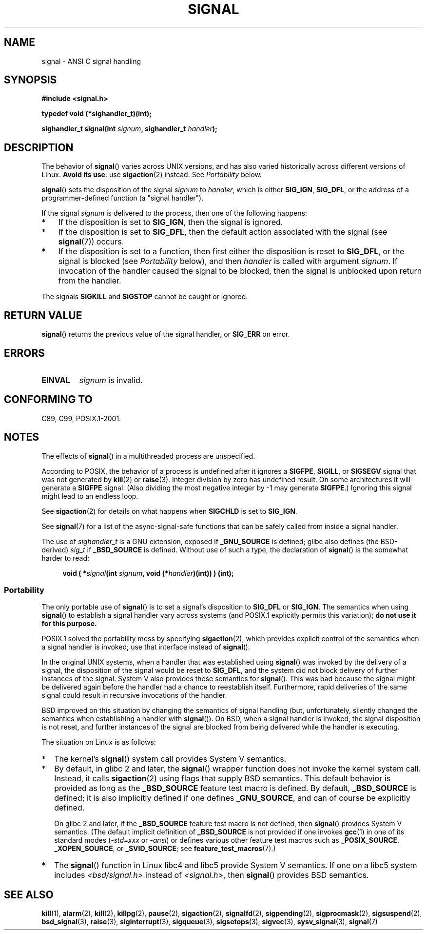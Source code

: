 .\" Copyright (c) 2000 Andries Brouwer <aeb@cwi.nl>
.\" and Copyright (c) 2007 Michael Kerrisk <mtk.manpages@gmail.com>
.\" and Copyright (c) 2008, Linux Foundation, written by Michael Kerrisk
.\"      <mtk.manpages@gmail.com>
.\" based on work by Rik Faith <faith@cs.unc.edu>
.\" and Mike Battersby <mike@starbug.apana.org.au>.
.\"
.\" Permission is granted to make and distribute verbatim copies of this
.\" manual provided the copyright notice and this permission notice are
.\" preserved on all copies.
.\"
.\" Permission is granted to copy and distribute modified versions of this
.\" manual under the conditions for verbatim copying, provided that the
.\" entire resulting derived work is distributed under the terms of a
.\" permission notice identical to this one.
.\"
.\" Since the Linux kernel and libraries are constantly changing, this
.\" manual page may be incorrect or out-of-date.  The author(s) assume no
.\" responsibility for errors or omissions, or for damages resulting from
.\" the use of the information contained herein.  The author(s) may not
.\" have taken the same level of care in the production of this manual,
.\" which is licensed free of charge, as they might when working
.\" professionally.
.\"
.\" Formatted or processed versions of this manual, if unaccompanied by
.\" the source, must acknowledge the copyright and authors of this work.
.\"
.\" Modified 2004-11-19, mtk:
.\" added pointer to sigaction.2 for details of ignoring SIGCHLD
.\" 2007-06-03, mtk: strengthened portability warning, and rewrote
.\"     various sections.
.\" 2008-07-11, mtk: rewrote and expanded portability discussion.
.\"
.TH SIGNAL 2 2012-05-05 "Linux" "Linux Programmer's Manual"
.SH NAME
signal \- ANSI C signal handling
.SH SYNOPSIS
.B #include <signal.h>
.sp
.B typedef void (*sighandler_t)(int);
.sp
.BI "sighandler_t signal(int " signum ", sighandler_t " handler );
.SH DESCRIPTION
The behavior of
.BR signal ()
varies across UNIX versions,
and has also varied historically across different versions of Linux.
\fBAvoid its use\fP: use
.BR sigaction (2)
instead.
See \fIPortability\fP below.

.BR signal ()
sets the disposition of the signal
.I signum
to
.IR handler ,
which is either
.BR SIG_IGN ,
.BR SIG_DFL ,
or the address of a programmer-defined function (a "signal handler").

If the signal
.I signum
is delivered to the process, then one of the following happens:
.TP 3
*
If the disposition is set to
.BR SIG_IGN ,
then the signal is ignored.
.TP
*
If the disposition is set to
.BR SIG_DFL ,
then the default action associated with the signal (see
.BR signal (7))
occurs.
.TP
*
If the disposition is set to a function,
then first either the disposition is reset to
.BR SIG_DFL ,
or the signal is blocked (see \fIPortability\fP below), and then
.I handler
is called with argument
.IR signum .
If invocation of the handler caused the signal to be blocked,
then the signal is unblocked upon return from the handler.
.PP
The signals
.B SIGKILL
and
.B SIGSTOP
cannot be caught or ignored.
.SH "RETURN VALUE"
.BR signal ()
returns the previous value of the signal handler, or
.B SIG_ERR
on error.
.SH ERRORS
.TP
.B EINVAL
.I signum
is invalid.
.SH "CONFORMING TO"
C89, C99, POSIX.1-2001.
.SH NOTES
The effects of
.BR signal ()
in a multithreaded process are unspecified.
.PP
According to POSIX, the behavior of a process is undefined after it
ignores a
.BR SIGFPE ,
.BR SIGILL ,
or
.B SIGSEGV
signal that was not generated by
.BR kill (2)
or
.BR raise (3).
Integer division by zero has undefined result.
On some architectures it will generate a
.B SIGFPE
signal.
(Also dividing the most negative integer by \-1 may generate
.BR SIGFPE .)
Ignoring this signal might lead to an endless loop.
.PP
See
.BR sigaction (2)
for details on what happens when
.B SIGCHLD
is set to
.BR SIG_IGN .
.PP
See
.BR signal (7)
for a list of the async-signal-safe functions that can be
safely called from inside a signal handler.
.PP
The use of
.I sighandler_t
is a GNU extension, exposed if
.B _GNU_SOURCE
is defined;
.\" libc4 and libc5 define
.\" .IR SignalHandler ;
glibc also defines (the BSD-derived)
.I sig_t
if
.B _BSD_SOURCE
is defined.
Without use of such a type, the declaration of
.BR signal ()
is the somewhat harder to read:
.in +4n
.nf

.BI "void ( *" signal "(int " signum ", void (*" handler ")(int)) ) (int);"
.fi
.in
.SS Portability
The only portable use of
.BR signal ()
is to set a signal's disposition to
.BR SIG_DFL
or
.BR SIG_IGN .
The semantics when using
.BR signal ()
to establish a signal handler vary across systems
(and POSIX.1 explicitly permits this variation);
.B do not use it for this purpose.

POSIX.1 solved the portability mess by specifying
.BR sigaction (2),
which provides explicit control of the semantics when a
signal handler is invoked; use that interface instead of
.BR signal ().

In the original UNIX systems, when a handler that was established using
.BR signal ()
was invoked by the delivery of a signal,
the disposition of the signal would be reset to
.BR SIG_DFL ,
and the system did not block delivery of further instances of the signal.
System V also provides these semantics for
.BR signal ().
This was bad because the signal might be delivered again
before the handler had a chance to reestablish itself.
Furthermore, rapid deliveries of the same signal could
result in recursive invocations of the handler.

BSD improved on this situation by changing the semantics of
signal handling
(but, unfortunately, silently changed the semantics
when establishing a handler with
.BR signal ()).
On BSD, when a signal handler is invoked,
the signal disposition is not reset,
and further instances of the signal are blocked from
being delivered while the handler is executing.

The situation on Linux is as follows:
.IP * 2
The kernel's
.BR signal ()
system call provides System V semantics.
.IP *
By default, in glibc 2 and later, the
.BR signal ()
wrapper function does not invoke the kernel system call.
Instead, it calls
.BR sigaction (2)
using flags that supply BSD semantics.
This default behavior is provided as long as the
.B _BSD_SOURCE
feature test macro is defined.
By default,
.B _BSD_SOURCE
is defined;
it is also implicitly defined if one defines
.BR _GNU_SOURCE ,
and can of course be explicitly defined.
.sp
On glibc 2 and later, if the
.B _BSD_SOURCE
feature test macro is not defined, then
.BR signal ()
provides System V semantics.
(The default implicit definition of
.B _BSD_SOURCE
is not provided if one invokes
.BR gcc (1)
in one of its standard modes
.RI ( -std=xxx " or " -ansi )
or defines various other feature test macros such as
.BR _POSIX_SOURCE ,
.BR _XOPEN_SOURCE ,
or
.BR _SVID_SOURCE ;
see
.BR feature_test_macros (7).)
.\"
.\" System V semantics are also provided if one uses the separate
.\" .BR sysv_signal (3)
.\" function.
.IP *
The
.BR signal ()
function in Linux libc4 and libc5 provide System V semantics.
If one on a libc5 system includes
.I <bsd/signal.h>
instead of
.IR <signal.h> ,
then
.BR signal ()
provides BSD semantics.
.SH "SEE ALSO"
.BR kill (1),
.BR alarm (2),
.BR kill (2),
.BR killpg (2),
.BR pause (2),
.BR sigaction (2),
.BR signalfd (2),
.BR sigpending (2),
.BR sigprocmask (2),
.BR sigsuspend (2),
.BR bsd_signal (3),
.BR raise (3),
.BR siginterrupt (3),
.BR sigqueue (3),
.BR sigsetops (3),
.BR sigvec (3),
.BR sysv_signal (3),
.BR signal (7)
